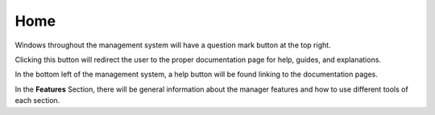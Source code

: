 Home
====

Windows throughout the management system will have a question mark button at the top right.

.. image:: ./images/question_mark.png

Clicking this button will redirect the user to the proper documentation page for help, guides, and explanations.

In the bottom left of the management system, a help button will be found linking to the documentation pages.

.. image:: ./images/help.png

In the **Features** Section, there will be general information about the manager features and how to use different tools of each section.